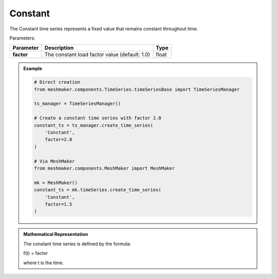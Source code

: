 Constant
"""""""""""""""""""""

The Constant time series represents a fixed value that remains constant throughout time.

Parameters:

.. list-table:: 
    :header-rows: 1

    * - Parameter
      - Description
      - Type
    * - **factor**
      - The constant load factor value (default: 1.0)
      - float

.. admonition:: Example
    :class: note

    .. code-block:: python

        # Direct creation
        from meshmaker.components.TimeSeries.timeSeriesBase import TimeSeriesManager
        
        ts_manager = TimeSeriesManager()
        
        # Create a constant time series with factor 2.0
        constant_ts = ts_manager.create_time_series(
            'Constant',
            factor=2.0
        )

        # Via MeshMaker
        from meshmaker.components.MeshMaker import MeshMaker
        
        mk = MeshMaker()
        constant_ts = mk.timeSeries.create_time_series(
            'Constant',
            factor=1.5
        )

.. admonition:: Mathematical Representation
    :class: info

    The constant time series is defined by the formula:

    f(t) = factor

    where t is the time.